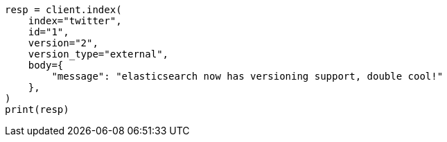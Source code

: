 // docs/index_.asciidoc:396

[source, python]
----
resp = client.index(
    index="twitter",
    id="1",
    version="2",
    version_type="external",
    body={
        "message": "elasticsearch now has versioning support, double cool!"
    },
)
print(resp)
----